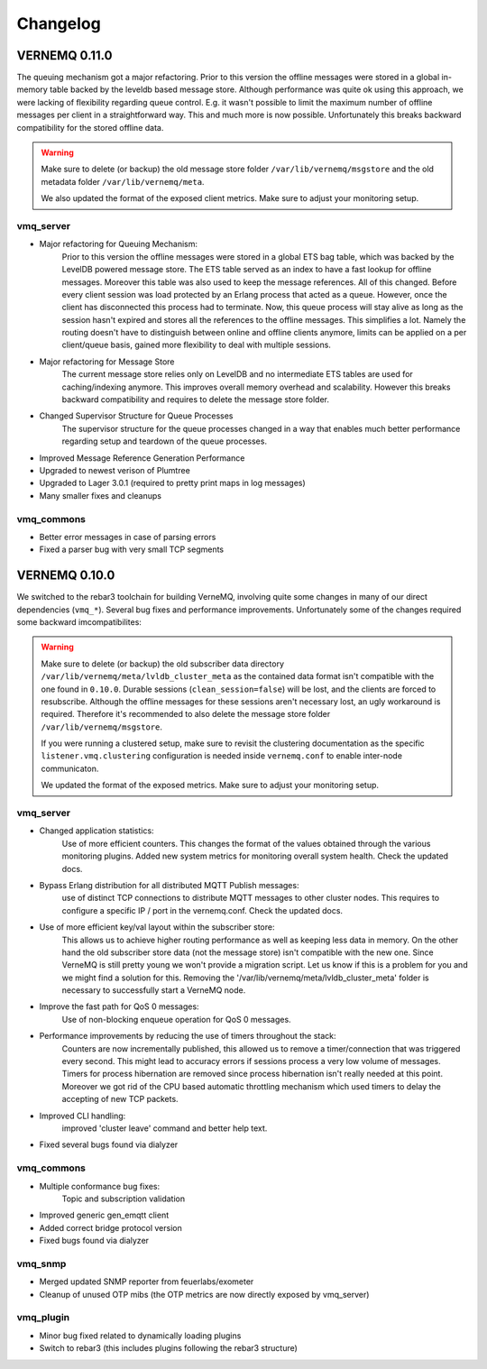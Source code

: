 Changelog
=========

VERNEMQ 0.11.0
--------------

The queuing mechanism got a major refactoring. Prior to this version the offline
messages were stored in a global in-memory table backed by the leveldb based
message store. Although performance was quite ok using this approach, we were
lacking of flexibility regarding queue control. E.g. it wasn't possible to limit
the maximum number of offline messages per client in a straightforward way. This
and much more is now possible. Unfortunately this breaks backward compatibility
for the stored offline data.

.. warning::

    Make sure to delete (or backup) the old message store folder 
    ``/var/lib/vernemq/msgstore`` and the old metadata folder ``/var/lib/vernemq/meta``.

    We also updated the format of the exposed client metrics. Make sure
    to adjust your monitoring setup.

vmq_server
~~~~~~~~~~

- Major refactoring for Queuing Mechanism:
    Prior to this version the offline messages were stored in a global ETS bag
    table, which was backed by the LevelDB powered message store. The ETS table
    served as an index to have a fast lookup for offline messages. Moreover this
    table was also used to keep the message references. All of this changed. 
    Before every client session was load protected by an Erlang process that
    acted as a queue. However, once the client has disconnected this process had
    to terminate. Now, this queue process will stay alive as long as the session
    hasn't expired and stores all the references to the offline messages. This 
    simplifies a lot. Namely the routing doesn't have to distinguish between
    online and offline clients anymore, limits can be applied on a per client/queue
    basis, gained more flexibility to deal with multiple sessions.

- Major refactoring for Message Store
    The current message store relies only on LevelDB and no intermediate
    ETS tables are used for caching/indexing anymore. This improves overall memory
    overhead and scalability. However this breaks backward compatibility and
    requires to delete the message store folder.

- Changed Supervisor Structure for Queue Processes
    The supervisor structure for the queue processes changed in a way that 
    enables much better performance regarding setup and teardown of the queue 
    processes.

- Improved Message Reference Generation Performance

- Upgraded to newest verison of Plumtree

- Upgraded to Lager 3.0.1 (required to pretty print maps in log messages)

- Many smaller fixes and cleanups


vmq_commons
~~~~~~~~~~~

- Better error messages in case of parsing errors

- Fixed a parser bug with very small TCP segments



VERNEMQ 0.10.0
--------------

We switched to the rebar3 toolchain for building VerneMQ, involving quite some 
changes in many of our direct dependencies (``vmq_*``). Several bug fixes and
performance improvements. Unfortunately some of the changes required some backward
imcompatibilites:

.. warning::

    Make sure to delete (or backup) the old subscriber data directory 
    ``/var/lib/vernemq/meta/lvldb_cluster_meta`` as the contained data format isn't
    compatible with the one found in ``0.10.0``. Durable sessions (``clean_session=false``) 
    will be lost, and the clients are forced to resubscribe.
    Although the offline messages for these sessions aren't necessary lost, an ugly
    workaround is required. Therefore it's recommended to also delete the message store
    folder ``/var/lib/vernemq/msgstore``.

    If you were running a clustered setup, make sure to revisit the clustering
    documentation as the specific ``listener.vmq.clustering`` configuration is needed 
    inside ``vernemq.conf`` to enable inter-node communicaton.
    
    We updated the format of the exposed metrics. Make sure to adjust your monitoring setup.

vmq_server
~~~~~~~~~~

- Changed application statistics:
    Use of more efficient counters. This changes the format of the values
    obtained through the various monitoring plugins.
    Added new system metrics for monitoring overall system health.
    Check the updated docs.

- Bypass Erlang distribution for all distributed MQTT Publish messages:
    use of distinct TCP connections to distribute MQTT messages to other cluster
    nodes. This requires to configure a specific IP / port in the vernemq.conf.
    Check the updated docs. 

- Use of more efficient key/val layout within the subscriber store:
    This allows us to achieve higher routing performance as well as keeping
    less data in memory. On the other hand the old subscriber store data (not
    the message store) isn't compatible with the new one. Since VerneMQ is still
    pretty young we won't provide a migration script. Let us know if this is a
    problem for you and we might find a solution for this. Removing the
    '/var/lib/vernemq/meta/lvldb_cluster_meta' folder is necessary to successfully
    start a VerneMQ node.

- Improve the fast path for QoS 0 messages:
    Use of non-blocking enqueue operation for QoS 0 messages. 

- Performance improvements by reducing the use of timers throughout the stack:
    Counters are now incrementally published, this allowed us to remove a
    timer/connection that was triggered every second. This might lead to
    accuracy errors if sessions process a very low volume of messages.
    Timers for process hibernation are removed since process hibernation isn't really 
    needed at this point. Moreover we got rid of the CPU based automatic throttling 
    mechanism which used timers to delay the accepting of new TCP packets.

- Improved CLI handling:
    improved 'cluster leave' command and better help text.

- Fixed several bugs found via dialyzer


vmq_commons
~~~~~~~~~~~

- Multiple conformance bug fixes:
    Topic and subscription validation

- Improved generic gen_emqtt client

- Added correct bridge protocol version

- Fixed bugs found via dialyzer

vmq_snmp 
~~~~~~~~~~~

- Merged updated SNMP reporter from feuerlabs/exometer

- Cleanup of unused OTP mibs (the OTP metrics are now directly exposed by vmq_server)


vmq_plugin
~~~~~~~~~~

- Minor bug fixed related to dynamically loading plugins

- Switch to rebar3 (this includes plugins following the rebar3 structure)
